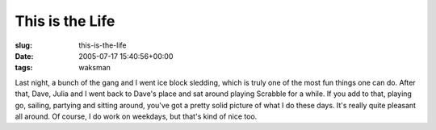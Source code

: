 This is the Life
================

:slug: this-is-the-life
:date: 2005-07-17 15:40:56+00:00
:tags: waksman

Last night, a bunch of the gang and I went ice block sledding, which is
truly one of the most fun things one can do. After that, Dave, Julia and
I went back to Dave's place and sat around playing Scrabble for a while.
If you add to that, playing go, sailing, partying and sitting around,
you've got a pretty solid picture of what I do these days. It's really
quite pleasant all around. Of course, I do work on weekdays, but that's
kind of nice too.
